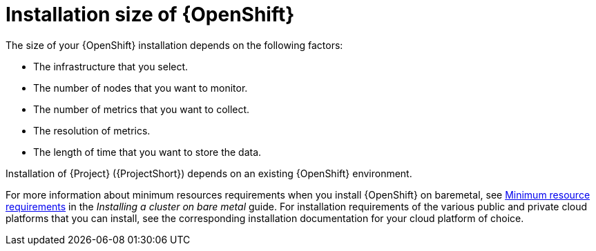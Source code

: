 [id="installation-size-of-ocp_{context}"]
= Installation size of {OpenShift}

[role="_abstract"]
The size of your {OpenShift} installation depends on the following factors:

* The infrastructure that you select.
* The number of nodes that you want to monitor.
* The number of metrics that you want to collect.
* The resolution of metrics.
* The length of time that you want to store the data.

Installation of {Project} ({ProjectShort}) depends on an existing {OpenShift} environment.

For more information about minimum resources requirements when you install {OpenShift} on baremetal, see https://docs.openshift.com/container-platform/4.10/installing/installing_bare_metal/installing-bare-metal.html#minimum-resource-requirements_installing-bare-metal[Minimum resource requirements] in the _Installing a cluster on bare metal_ guide. For installation requirements of the various public and private cloud platforms that you can install, see the corresponding installation documentation for your cloud platform of choice.
